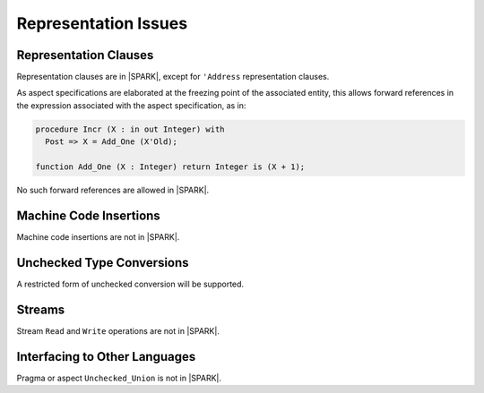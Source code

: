 Representation Issues
=====================

Representation Clauses
----------------------

Representation clauses are in |SPARK|, except for ``'Address`` representation
clauses.

As aspect specifications are elaborated at the freezing point of the
associated entity, this allows forward references in the expression associated
with the aspect specification, as in:

.. code-block:: ada

   procedure Incr (X : in out Integer) with
     Post => X = Add_One (X'Old);

   function Add_One (X : Integer) return Integer is (X + 1);

No such forward references are allowed in |SPARK|.

Machine Code Insertions
-----------------------

Machine code insertions are not in |SPARK|.

Unchecked Type Conversions
--------------------------

A restricted form of unchecked conversion will be supported.

.. todo:: Describe unchecked conversion support.

Streams
-------

Stream ``Read`` and ``Write`` operations are not in |SPARK|.

Interfacing to Other Languages
------------------------------

Pragma or aspect ``Unchecked_Union`` is not in |SPARK|.
